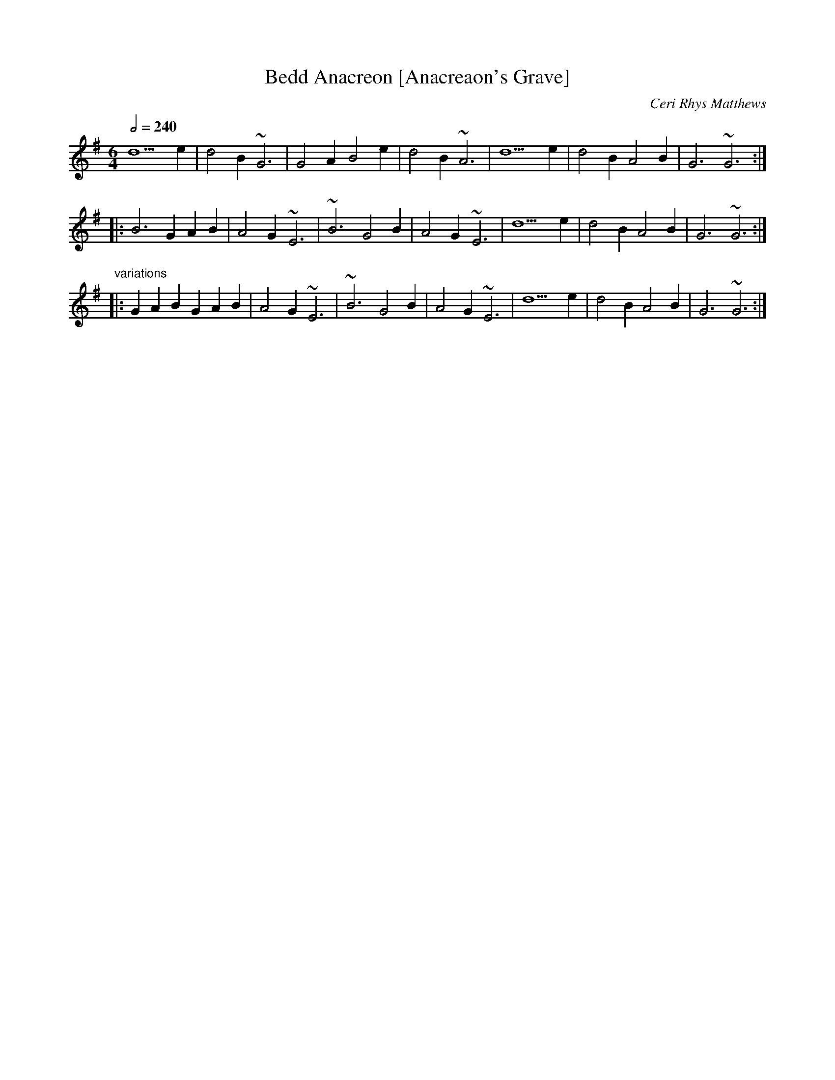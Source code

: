 X:2
T:Bedd Anacreon [Anacreaon's Grave]
R:rid\'ee
C:Ceri Rhys Matthews
H:Bedd means "grave" and it was after some
H:posting by some N american poet type _ Keoth I think - that the
H:idea sort of bore itself of composing a tune in honour of the death
H:of RS THomas, and Piotrv Gwliium made some kind of grammatical
H:mistake which implied that RS thomas was sharing a grave with
H:someone ie Anachreon - a jolly anarchic greek type. Anyway we has a
H:bit of fun at his - William Peterson - expense but came up with
H:a genuine tune which as it happens is a bludy good Ridee if you are
H:into these things.
H: It's a Ridee 6. It rambles between the
H:aeolian and ionian mode but resolves as the gay bard
H:would appreciate in the major key. the extra bar is on
H:purpose and typical and makes dancers feel funny in all
H:the right places. it is flutey.
N:If any of you have the fernhill record with Ridees Pastwn mawr on it
N:then that's the musical pattern and rhythm I'm trying to get here in
N:writing. Also, all the other ways of playing the tune are
N:left out like in the first bar of the "B" part you can obviously go
N:GAB GAB.
B:Dictionary. Anacreon [&-'na-krE-&n] Greek poet c582-c485 B.C. ;
B:famed for satires and for lyrics celebrating love and wine.
B:Bedd means "grave".
Z:Ceri >Lesl
M:6/4
L:1/4
Q:1/2=240
K:G
d5e|d2B ~G3|G2A B2e|d2B ~A3|d5e|d2B A2B|G3 ~G3:|
|:B3 GAB|A2G ~E3|~B3 G2B|A2G ~E3|d5e|d2B A2B|G3 ~G3:|
"variations"
|:GAB GAB|A2G ~E3|~B3 G2B|A2G ~E3|d5e|d2B A2B|G3 ~G3:|
